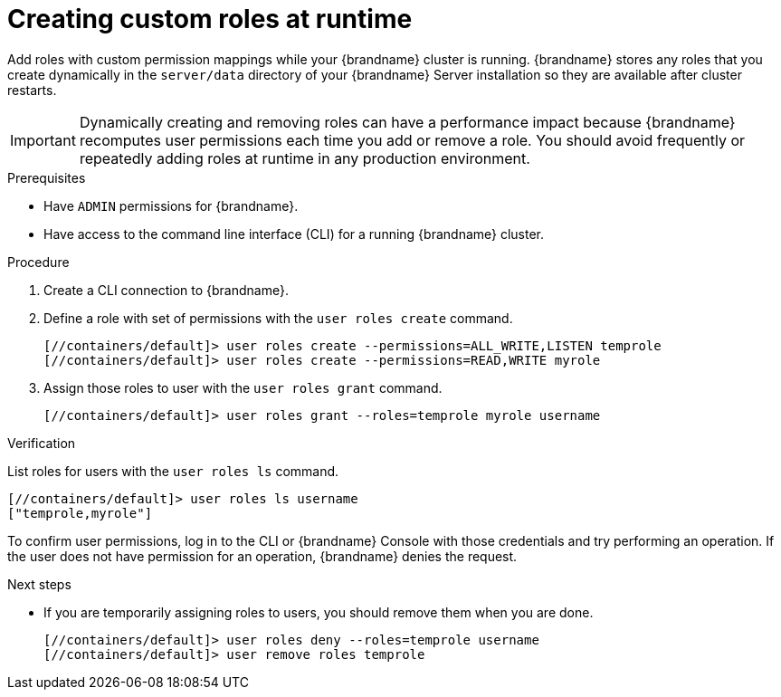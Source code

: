 [id='creating-custom-roles-dynamically_{context}']
= Creating custom roles at runtime

Add roles with custom permission mappings while your {brandname} cluster is running.
{brandname} stores any roles that you create dynamically in the `server/data` directory of your {brandname} Server installation so they are available after cluster restarts.

[IMPORTANT]
====
Dynamically creating and removing roles can have a performance impact because {brandname} recomputes user permissions each time you add or remove a role.
You should avoid frequently or repeatedly adding roles at runtime in any production environment.
====

.Prerequisites

* Have `ADMIN` permissions for {brandname}.
* Have access to the command line interface (CLI) for a running {brandname} cluster.

.Procedure

. Create a CLI connection to {brandname}.
. Define a role with set of permissions with the [command]`user roles create` command.
+
[source,bash,options="nowrap",subs=attributes+]
----
[//containers/default]> user roles create --permissions=ALL_WRITE,LISTEN temprole
[//containers/default]> user roles create --permissions=READ,WRITE myrole
----
. Assign those roles to user with the [command]`user roles grant` command.
+
[source,bash,options="nowrap",subs=attributes+]
----
[//containers/default]> user roles grant --roles=temprole myrole username
----

.Verification

List roles for users with the [command]`user roles ls` command.

[source,bash,options="nowrap",subs=attributes+]
----
[//containers/default]> user roles ls username
["temprole,myrole"]
----

To confirm user permissions, log in to the CLI or {brandname} Console with those credentials and try performing an operation.
If the user does not have permission for an operation, {brandname} denies the request.

.Next steps

* If you are temporarily assigning roles to users, you should remove them when you are done.
+
[source,bash,options="nowrap",subs=attributes+]
----
[//containers/default]> user roles deny --roles=temprole username
[//containers/default]> user remove roles temprole
----
